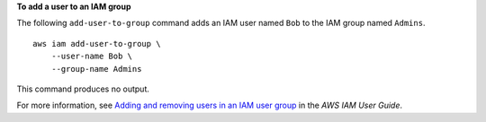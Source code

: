 **To add a user to an IAM group**

The following ``add-user-to-group`` command adds an IAM user named ``Bob`` to the IAM group named ``Admins``. ::

    aws iam add-user-to-group \
        --user-name Bob \
        --group-name Admins

This command produces no output.

For more information, see `Adding and removing users in an IAM user group <https://docs.aws.amazon.com/IAM/latest/UserGuide/id_groups_manage_add-remove-users.html>`__ in the *AWS IAM User Guide*.
